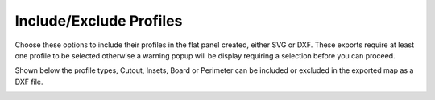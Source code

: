 .. _includeexclude-label:

Include/Exclude Profiles
========================

Choose these options to include their profiles in the flat panel created, either SVG or DXF.  These exports
require at least one profile to be selected otherwise a warning popup will be display requiring a selection before
you can proceed.   

Shown below the profile types, Cutout, Insets, Board or Perimeter can be included or excluded in the exported map 
as a DXF file.

.. image:: /_static/images/includeexclude.png
    :width: 40%
    :align: center




     